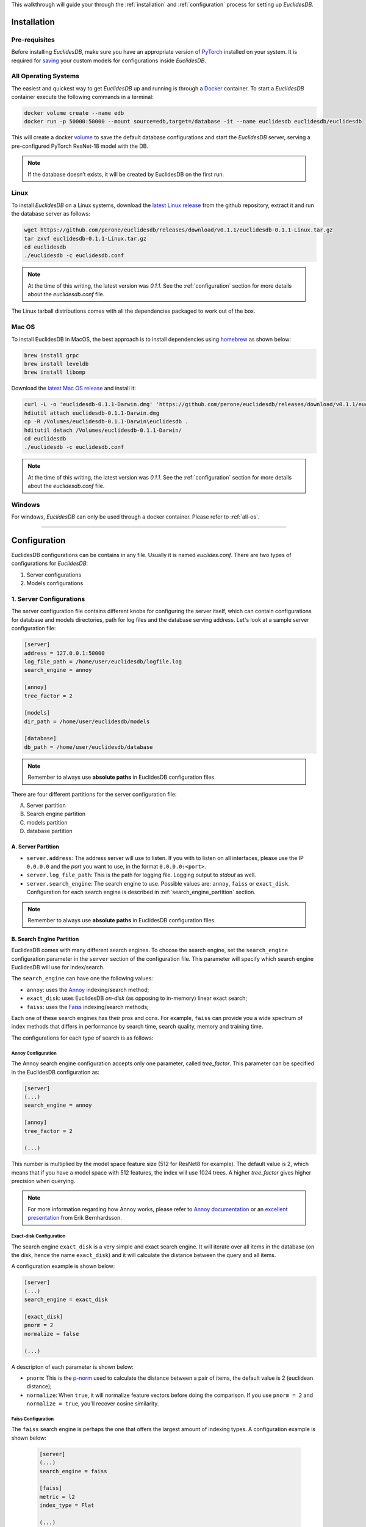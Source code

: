 This walkthrough will guide your through the :ref:`installation` and :ref:`configuration` process for setting up *EuclidesDB*.

.. _installation:

============
Installation
============

Pre-requisites
--------------
Before installing *EuclidesDB*, make sure you have an appropriate version of `PyTorch <https://pytorch.org/get-started/locally/>`_ installed on your system. It is required for `saving <https://pytorch.org/tutorials/beginner/saving_loading_models.html>`_ your custom models for configurations inside *EuclidesDB*.

.. _all-os:

All Operating Systems
---------------------
The easiest and quickest way to get *EuclidesDB* up and running is through a `Docker <https://docs.docker.com/install/>`_ container. To start a *EuclidesDB* container execute the following commands in a terminal:

.. code-block:: shell

    docker volume create --name edb
    docker run -p 50000:50000 --mount source=edb,target=/database -it --name euclidesdb euclidesdb/euclidesdb

This will create a docker `volume <https://docs.docker.com/storage/volumes/>`_ to save the default database configurations and start the *EuclidesDB* server, serving a pre-configured PyTorch ResNet-18 model with the DB.

.. note::

    If the database doesn’t exists, it will be created by EuclidesDB on the first run.

Linux
-----
To install *EuclidesDB* on a Linux systems, download the `latest Linux release <https://github.com/perone/euclidesdb/releases>`_ from the github repository, extract it and run the database server as follows:

.. code-block:: shell

    wget https://github.com/perone/euclidesdb/releases/download/v0.1.1/euclidesdb-0.1.1-Linux.tar.gz
    tar zxvf euclidesdb-0.1.1-Linux.tar.gz
    cd euclidesdb
    ./euclidesdb -c euclidesdb.conf

.. note::

    At the time of this writing, the latest version was `0.1.1`. See the :ref:`configuration` section for more details about the `euclidesdb.conf` file.

The Linux tarball distributions comes with all the dependencies packaged to work out of the box.

Mac OS
------
To install EuclidesDB in MacOS, the best approach is to install dependencies using `homebrew <https://brew.sh/>`_ as shown below:

.. code-block:: shell

    brew install grpc
    brew install leveldb
    brew install libomp

Download the `latest Mac OS release <https://github.com/perone/euclidesdb/releases/latest>`_  and install it:

.. code-block:: shell

   curl -L -o 'euclidesdb-0.1.1-Darwin.dmg' 'https://github.com/perone/euclidesdb/releases/download/v0.1.1/euclidesdb-0.1.1-Darwin.dmg'
   hdiutil attach euclidesdb-0.1.1-Darwin.dmg
   cp -R /Volumes/euclidesdb-0.1.1-Darwin\euclidesdb .
   hditutil detach /Volumes/euclidesdb-0.1.1-Darwin/
   cd euclidesdb
   ./euclidesdb -c euclidesdb.conf

.. note::

    At the time of this writing, the latest version was `0.1.1`. See the :ref:`configuration` section for more details about the `euclidesdb.conf` file.

Windows
-------
For windows, *EuclidesDB* can only be used through a docker container. Please refer to :ref:`all-os`.

------------

.. _configuration:

=============
Configuration
=============
EuclidesDB configurations can be contains in any file. Usually it is named `euclides.conf`. There are two types of configurations for *EuclidesDB*:

1. Server configurations
2. Models configurations

1. Server Configurations
------------------------

The server configuration file contains different knobs for configuring the server itself, which can contain configurations for database and models directories, path for log files and the database serving address. Let's look at a sample server configuration file:

.. code-block:: ini

    [server]
    address = 127.0.0.1:50000
    log_file_path = /home/user/euclidesdb/logfile.log
    search_engine = annoy

    [annoy]
    tree_factor = 2

    [models]
    dir_path = /home/user/euclidesdb/models

    [database]
    db_path = /home/user/euclidesdb/database

.. note::

   Remember to always use **absolute paths** in EuclidesDB configuration files.

There are four different partitions for the server configuration file:

A. Server partition
B. Search engine partition
C. models partition
D. database partition

A. Server Partition
~~~~~~~~~~~~~~~~~~~
- ``server.address``: The address server will use to listen. If you with to listen on all interfaces, please use the IP ``0.0.0.0`` and the `port` you want to use, in the format ``0.0.0.0:<port>``.
- ``server.log_file_path``: This is the path for logging file. Logging output to *stdout* as well.
- ``server.search_engine``: The search engine to use. Possible values are: ``annoy``, ``faiss`` or ``exact_disk``. Configuration for each search engine is described in :ref:`search_engine_partition` section.

.. note::

   Remember to always use **absolute paths** in EuclidesDB configuration files.

.. _search_engine_partition:

B. Search Engine Partition
~~~~~~~~~~~~~~~~~~~~~~~~~~
EuclidesDB comes with many different search engines. To choose the search engine, set the ``search_engine`` configuration parameter in the ``server`` section of the configuration file. This parameter will specify which search engine EuclidesDB will use for index/search.

The ``search_engine`` can have one the following values:

* ``annoy``: uses the `Annoy <https://github.com/spotify/annoy>`_ indexing/search method;
* ``exact_disk``: uses EuclidesDB *on-disk* (as opposing to in-memory) linear exact search;
* ``faiss``: uses the `Faiss <https://github.com/facebookresearch/faiss>`_ indexing/search methods;

Each one of these search engines has their pros and cons. For example, ``faiss`` can provide you a wide spectrum of index methods that differs in performance by search time, search quality, memory and training time.

The configurations for each type of search is as follows:

Annoy Configuration
^^^^^^^^^^^^^^^^^^^^^^^^^^^^^^^^^^^^^^^^^^^^^^^^^^^^^^^^^^^^^^^^^^^^^^^^^^^^^^^
The Annoy search engine configuration accepts only one parameter, called `tree_factor`. This parameter can be specified in the EuclidesDB configuration as:

.. code-block:: ini

    [server]
    (...)
    search_engine = annoy

    [annoy]
    tree_factor = 2

    (...)

This number is multiplied by the model space feature size (512 for ResNet8 for example). The default value is 2, which means that if you have a model space with 512 features, the index will use 1024 trees. A higher `tree_factor` gives higher precision when querying.

.. note:: For more information regarding how Annoy works, please refer to `Annoy documentation <https://github.com/spotify/annoy#how-does-it-work>`_ or an `excellent presentation <https://www.slideshare.net/erikbern/approximate-nearest-neighbor-methods-and-vector-models-nyc-ml-meetup>`_ from Erik Bernhardsson.

Exact-disk Configuration
^^^^^^^^^^^^^^^^^^^^^^^^^^^^^^^^^^^^^^^^^^^^^^^^^^^^^^^^^^^^^^^^^^^^^^^^^^^^^^^
The search engine ``exact_disk`` is a very simple and exact search engine. It will iterate over all items in the database (on the disk, hence the name ``exact_disk``) and it will calculate the distance between the query and all items.

A configuration example is shown below:

.. code-block:: ini

    [server]
    (...)
    search_engine = exact_disk

    [exact_disk]
    pnorm = 2
    normalize = false

    (...)

A descripton of each parameter is shown below:

* ``pnorm``: This is the `p-norm <https://en.wikipedia.org/wiki/Lp_space>`_ used to calculate the distance between a pair of items, the default value is 2 (euclidean distance);
* ``normalize``: When ``true``, it will normalize feature vectors before doing the comparison. If you use ``pnorm = 2`` and ``normalize = true``, you'll recover cosine similarity.

Faiss Configuration
^^^^^^^^^^^^^^^^^^^^^^^^^^^^^^^^^^^^^^^^^^^^^^^^^^^^^^^^^^^^^^^^^^^^^^^^^^^^^^^
The ``faiss`` search engine is perhaps the one that offers the largest amount of indexing types. A configuration example is shown below:

 .. code-block:: ini

    [server]
    (...)
    search_engine = faiss

    [faiss]
    metric = l2
    index_type = Flat

    (...)

The ``faiss`` search engine has two parameters: ``metric`` and the ``index_type``, however, the ``index_type`` can also be complimented other parameters to build the index according to some patterns.

Here is a description of each parameter:

- ``metric``: If this equals to ``l2`` (default), it will use the euclidean distance. If this parameter is equal to ``inner_product`` it will use the inner-product for the distance;
- ``index_type``: This specify the `index factory string <https://github.com/facebookresearch/faiss/wiki/Faiss-indexes>`_ from Faiss. For instance, a ``Flat`` value will build an index that uses brute-force L2 distance for search. If this parameter contains the value ``PCA80,Flat`` the search engine will produce an index by applying a PCA to reduce it to 80 dimensions and then an exhaustive search.

.. note:: For more information regarding the Faiss index types and index factory strings, please refer to the `Faiss summary of indexes <https://github.com/facebookresearch/faiss/wiki/Faiss-indexes>`_ or `Faiss index factory tutorial <https://github.com/facebookresearch/faiss/wiki/Index-IO,-index-factory,-cloning-and-hyper-parameter-tuning#index-factory>`_. If you are unsure about which index to use, please take a look at `Guidelines to choose an index <https://github.com/facebookresearch/faiss/wiki/Guidelines-to-choose-an-index>`_.

C. Models Partition
~~~~~~~~~~~~~~~~~~~
- ``models.dir_path``: This is the models directory path.

After the directory specification, the further model configurations are specified in another file named `model.conf`. This configuration specifies which model to server along with a bunch of other configurations and is contained inside every model's folder. For more details about this configuration file refer to the :ref:`model-config` section.

.. note::

   Remember to always use **absolute paths** in EuclidesDB configuration files.

D. Database Partition
~~~~~~~~~~~~~~~~~~~~~

- ``database.db_path``: This is the directory path for the database storage. *EuclidesDB* uses a key-value database based on `LevelDB <http://leveldb.org/>`_ to store all features from each item added into the database.

.. note::

   Remember to always use **absolute paths** in EuclidesDB configuration files.

.. _model-config:

2. Models Configurations
------------------------
The models are structured in a folder hierarchy where each sub-folder of the models directory contains a PyTorch `traced module <https://pytorch.org/docs/master/jit.html>`_ file together with the ``model.conf`` (model configuration) file. The directory structure looks like the following:

.. image:: nstatic/img/models-directory-structure.png
    :align: center
    :scale: 100%

The model configuration file must be named **model.conf** and should follow the format below:

.. code-block:: ini

    [model]
    name = resnet18
    filename = resnet18.pth
    prediction_dim = 1000
    feature_dim = 512

As you can see, this file contains settings related to the model itself. Each of the configuration item is described below:

 - ``model.name``: This is the name of the model that will be used for the EuclidesDB calls when you want to query an index or add a new item. A good practice is to use the same name as the folder.
 - ``model.filename``: This is the serialized traced module filename, it is the output of the PyTorch tracing.
 - ``model.prediction_dim``: this is prediction dimension of your model (number of output classes). Since EuclidesDB stores the final prediction layer as well as model features, you should provide the dimension of the prediction classes. For example, in a model trained on ImageNet, this will be 1000, meaning that there are 1000 prediction classes;
 - ``model.feature_dim``: this is feature dimension of your model, depending on your model this will have a different size. For the VGG-16 module for instance, this will be 4096, meaning that there is a 4096-dimension vector for the features. As you can note, this should be a flattened vector no matter what model you use. This can also be thought as the size of the input vector when flattened.

